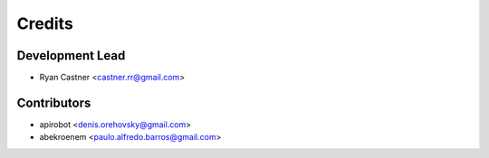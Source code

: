 =======
Credits
=======

Development Lead
----------------

* Ryan Castner <castner.rr@gmail.com>

Contributors
------------

* apirobot <denis.orehovsky@gmail.com>
* abekroenem <paulo.alfredo.barros@gmail.com>
